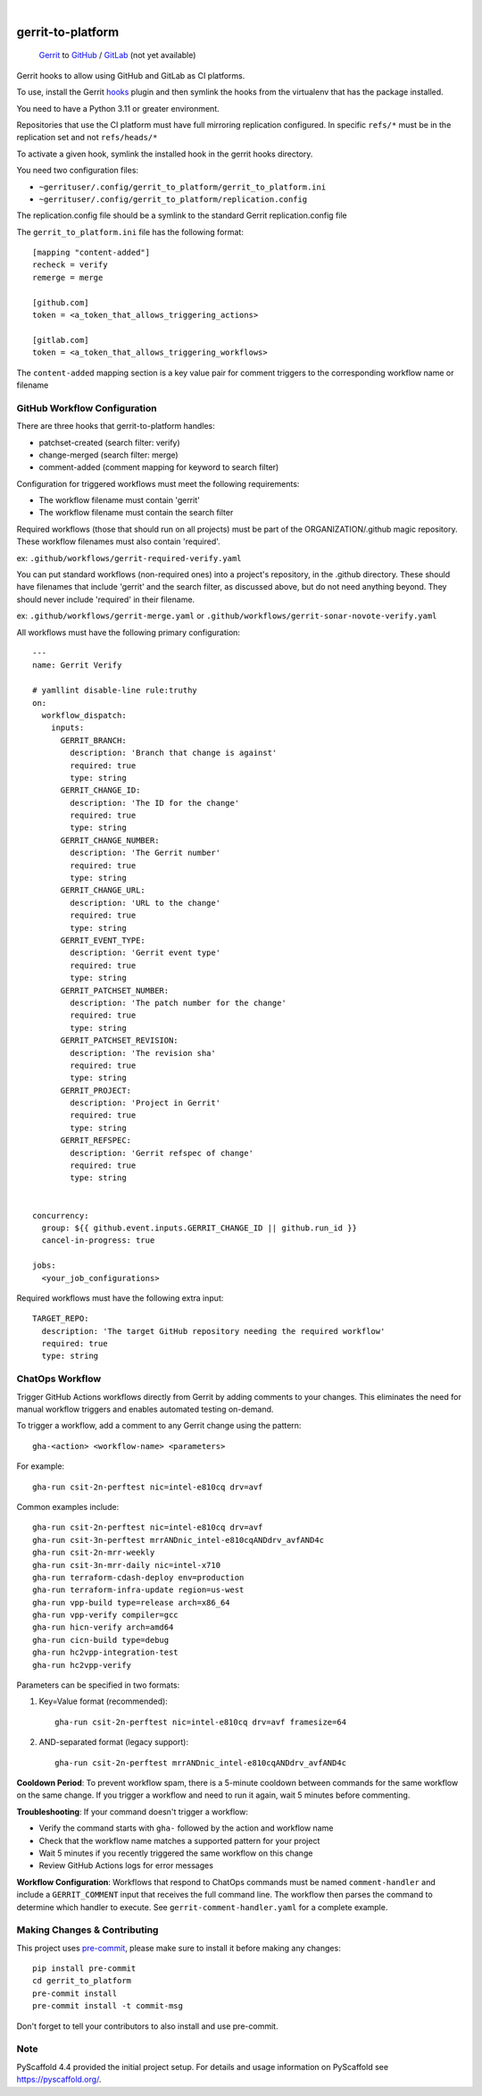 .. These are examples of badges you might want to add to your README:
   please update the URLs accordingly

    .. image:: https://readthedocs.org/projects/gerrit_to_platform/badge/?version=latest
        :alt: ReadTheDocs
        :target: https://gerrit_to_platform.readthedocs.io/en/stable/
    .. image:: https://img.shields.io/pypi/v/gerrit_to_platform.svg
        :alt: PyPI-Server
        :target: https://pypi.org/project/gerrit_to_platform/
    .. image:: https://img.shields.io/conda/vn/conda-forge/gerrit_to_platform.svg
        :alt: Conda-Forge
        :target: https://anaconda.org/conda-forge/gerrit_to_platform
    .. image:: https://pepy.tech/badge/gerrit_to_platform/month
        :alt: Monthly Downloads
        :target: https://pepy.tech/project/gerrit_to_platform
    .. image:: https://img.shields.io/twitter/url/http/shields.io.svg?style=social&label=Twitter
        :alt: Twitter
        :target: https://twitter.com/gerrit_to_platform

.. image:: https://github.com/lfit/releng-gerrit_to_platform/actions/workflows/gerrit-verify.yaml/badge.svg
    :alt: Build Status
    :target: https://github.com/lfit/releng-gerrit_to_platform/actions/workflows/gerrit-verify.yaml

.. image:: https://img.shields.io/coveralls/github/lfit/releng-gerrit_to_platform/main.svg
    :alt: Coveralls
    :target: https://coveralls.io/r/lfit/releng-gerrit_to_platform

.. image:: https://img.shields.io/badge/-PyScaffold-005CA0?logo=pyscaffold
    :alt: Project generated with PyScaffold
    :target: https://pyscaffold.org/

|

==================
gerrit-to-platform
==================


    Gerrit_ to GitHub_ / GitLab_ (not yet available)


Gerrit hooks to allow using GitHub and GitLab as CI platforms.

To use, install the Gerrit hooks_ plugin and then symlink the hooks from the
virtualenv that has the package installed.

You need to have a Python 3.11 or greater environment.

Repositories that use the CI platform must have full mirroring replication
configured. In specific ``refs/*`` must be in the replication set and not
``refs/heads/*``

To activate a given hook, symlink the installed hook in the gerrit hooks
directory.

You need two configuration files:

- ``~gerrituser/.config/gerrit_to_platform/gerrit_to_platform.ini``
- ``~gerrituser/.config/gerrit_to_platform/replication.config``

The replication.config file should be a symlink to the standard Gerrit
replication.config file

The ``gerrit_to_platform.ini`` file has the following format::

    [mapping "content-added"]
    recheck = verify
    remerge = merge

    [github.com]
    token = <a_token_that_allows_triggering_actions>

    [gitlab.com]
    token = <a_token_that_allows_triggering_workflows>


The ``content-added`` mapping section is a key value pair for comment triggers
to the corresponding workflow name or filename

GitHub Workflow Configuration
=============================

There are three hooks that gerrit-to-platform handles:

* patchset-created (search filter: verify)
* change-merged (search filter: merge)
* comment-added (comment mapping for keyword to search filter)

Configuration for triggered workflows must meet the following requirements:

* The workflow filename must contain 'gerrit'
* The workflow filename must contain the search filter

Required workflows (those that should run on all projects) must be part of the
ORGANIZATION/.github magic repository.
These workflow filenames must also contain 'required'.

ex: ``.github/workflows/gerrit-required-verify.yaml``

You can put standard workflows (non-required ones) into a project's repository,
in the .github directory. These should have filenames that include 'gerrit' and
the search filter, as discussed above, but do not need anything beyond. They
should never include 'required' in their filename.

ex: ``.github/workflows/gerrit-merge.yaml`` or
``.github/workflows/gerrit-sonar-novote-verify.yaml``

All workflows must have the following primary configuration::

    ---
    name: Gerrit Verify

    # yamllint disable-line rule:truthy
    on:
      workflow_dispatch:
        inputs:
          GERRIT_BRANCH:
            description: 'Branch that change is against'
            required: true
            type: string
          GERRIT_CHANGE_ID:
            description: 'The ID for the change'
            required: true
            type: string
          GERRIT_CHANGE_NUMBER:
            description: 'The Gerrit number'
            required: true
            type: string
          GERRIT_CHANGE_URL:
            description: 'URL to the change'
            required: true
            type: string
          GERRIT_EVENT_TYPE:
            description: 'Gerrit event type'
            required: true
            type: string
          GERRIT_PATCHSET_NUMBER:
            description: 'The patch number for the change'
            required: true
            type: string
          GERRIT_PATCHSET_REVISION:
            description: 'The revision sha'
            required: true
            type: string
          GERRIT_PROJECT:
            description: 'Project in Gerrit'
            required: true
            type: string
          GERRIT_REFSPEC:
            description: 'Gerrit refspec of change'
            required: true
            type: string


    concurrency:
      group: ${{ github.event.inputs.GERRIT_CHANGE_ID || github.run_id }}
      cancel-in-progress: true

    jobs:
      <your_job_configurations>

Required workflows must have the following extra input::

    TARGET_REPO:
      description: 'The target GitHub repository needing the required workflow'
      required: true
      type: string


ChatOps Workflow
================

Trigger GitHub Actions workflows directly from Gerrit by adding comments to your
changes. This eliminates the need for manual workflow triggers and enables
automated testing on-demand.

To trigger a workflow, add a comment to any Gerrit change using the pattern::

    gha-<action> <workflow-name> <parameters>

For example::

    gha-run csit-2n-perftest nic=intel-e810cq drv=avf

Common examples include::

    gha-run csit-2n-perftest nic=intel-e810cq drv=avf
    gha-run csit-3n-perftest mrrANDnic_intel-e810cqANDdrv_avfAND4c
    gha-run csit-2n-mrr-weekly
    gha-run csit-3n-mrr-daily nic=intel-x710
    gha-run terraform-cdash-deploy env=production
    gha-run terraform-infra-update region=us-west
    gha-run vpp-build type=release arch=x86_64
    gha-run vpp-verify compiler=gcc
    gha-run hicn-verify arch=amd64
    gha-run cicn-build type=debug
    gha-run hc2vpp-integration-test
    gha-run hc2vpp-verify

Parameters can be specified in two formats:

1. Key=Value format (recommended)::

    gha-run csit-2n-perftest nic=intel-e810cq drv=avf framesize=64

2. AND-separated format (legacy support)::

    gha-run csit-2n-perftest mrrANDnic_intel-e810cqANDdrv_avfAND4c

**Cooldown Period**: To prevent workflow spam, there is a 5-minute cooldown
between commands for the same workflow on the same change. If you trigger a
workflow and need to run it again, wait 5 minutes before commenting.

**Troubleshooting**: If your command doesn't trigger a workflow:

* Verify the command starts with ``gha-`` followed by the action and workflow name
* Check that the workflow name matches a supported pattern for your project
* Wait 5 minutes if you recently triggered the same workflow on this change
* Review GitHub Actions logs for error messages

**Workflow Configuration**: Workflows that respond to ChatOps commands must be
named ``comment-handler`` and include a ``GERRIT_COMMENT`` input that receives
the full command line. The workflow then parses the command to determine which
handler to execute. See ``gerrit-comment-handler.yaml`` for a complete example.


Making Changes & Contributing
=============================

This project uses `pre-commit`_, please make sure to install it before making any
changes::

    pip install pre-commit
    cd gerrit_to_platform
    pre-commit install
    pre-commit install -t commit-msg

Don't forget to tell your contributors to also install and use pre-commit.

Note
====

PyScaffold 4.4 provided the initial project setup. For details and usage
information on PyScaffold see https://pyscaffold.org/.

.. _Gerrit: https://www.gerritcodereview.com/
.. _GitHub: https://github.com
.. _GitLab: https://gitlab.com
.. _hooks: https://gerrit.googlesource.com/plugins/hooks/+doc/master/src/main/resources/Documentation/about.md
.. _pre-commit: https://pre-commit.com/
